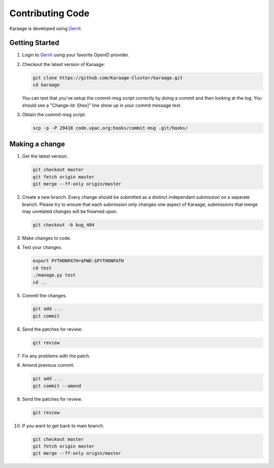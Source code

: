 Contributing Code
=================

Karaage is developed using `Gerrit <https://code.vpac.org/gerrit>`_.

Getting Started
---------------

#.  Login to `Gerrit <https://code.vpac.org/gerrit>`_ using your favorite OpenID provider.
#.  Checkout the latest version of Karaage:

    .. code-block:: bash

        git clone https://github.com/Karaage-Cluster/karaage.git
        cd karaage

    You can test that you've setup the commit-msg script correctly by doing a
    commit and then looking at the log. You should see a "Change-Id: I[hex]"
    line show up in your commit message text.

#.  Obtain the commit-msg script.

    .. code-block:: bash

        scp -p -P 29418 code.vpac.org:hooks/commit-msg .git/hooks/

Making a change
---------------

#.  Get the latest version.

    .. code-block:: bash

        git checkout master
        git fetch origin master
        git merge --ff-only origin/master

#.  Create a new branch. Every change should be submitted as a distinct
    independant submission on a separate branch. Please try to ensure that each
    submission only changes one aspect of Karaage, submissions that merge may
    unrelated changes will be frowned upon.

    .. code-block:: bash

        git checkout -b bug_404

#.  Make changes to code.

#.  Test your changes.

    .. code-block:: bash

        export PYTHONPATH=$PWD:$PYTHONPATH
        cd test
        ./manage.py test
        cd ..

#.  Commit the changes.

    .. code-block:: bash

        git add ...
        git commit

#.  Send the patches for review:

    .. code-block:: bash

        git review

#.  Fix any problems with the patch.

#.  Amend previous commit.

    .. code-block:: bash

        git add ...
        git commit --amend

#.  Send the patches for review.

    .. code-block:: bash

        git review

#.  If you want to get back to main branch.

    .. code-block:: bash

        git checkout master
        git fetch origin master
        git merge --ff-only origin/master
